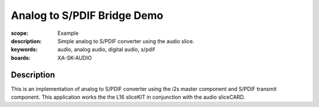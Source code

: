 Analog to S/PDIF Bridge Demo
============================

:scope: Example
:description: Simple analog to S/PDIF converter using the audio slice.
:keywords: audio, analog audio, digital audio, s/pdif
:boards: XA-SK-AUDIO

Description
-----------
This is an implementation of analog to S/PDIF converter using the i2s master component and S/PDIF transmit component. This application works the the L16 sliceKIT in conjunction with the audio sliceCARD.
